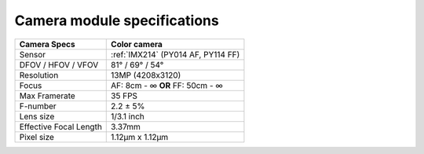 Camera module specifications
****************************

.. list-table::
   :header-rows: 1

   * - Camera Specs
     - Color camera
   * - Sensor
     - :ref:`IMX214` (PY014 AF, PY114 FF)
   * - DFOV / HFOV / VFOV
     - 81° / 69° / 54°
   * - Resolution
     - 13MP (4208x3120)
   * - Focus
     - AF: 8cm - ∞ **OR** FF: 50cm - ∞
   * - Max Framerate
     - 35 FPS
   * - F-number
     - 2.2 ± 5%
   * - Lens size
     - 1/3.1 inch
   * - Effective Focal Length
     - 3.37mm
   * - Pixel size
     - 1.12µm x 1.12µm